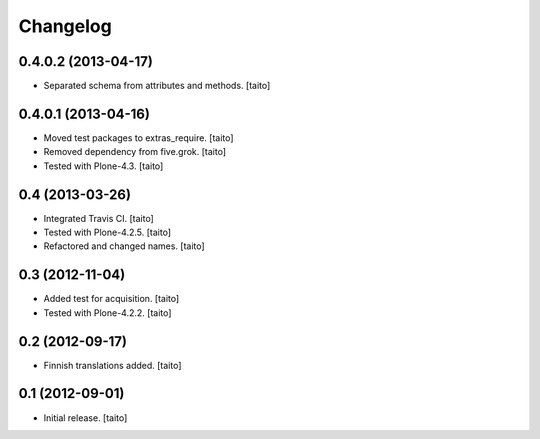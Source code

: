 Changelog
---------

0.4.0.2 (2013-04-17)
====================

- Separated schema from attributes and methods. [taito]

0.4.0.1 (2013-04-16)
====================

- Moved test packages to extras_require. [taito]
- Removed dependency from five.grok. [taito]
- Tested with Plone-4.3. [taito]

0.4 (2013-03-26)
================

- Integrated Travis CI. [taito]
- Tested with Plone-4.2.5. [taito]
- Refactored and changed names. [taito]

0.3 (2012-11-04)
================

- Added test for acquisition. [taito]
- Tested with Plone-4.2.2. [taito]

0.2 (2012-09-17)
================

- Finnish translations added. [taito]

0.1 (2012-09-01)
================

- Initial release. [taito]
